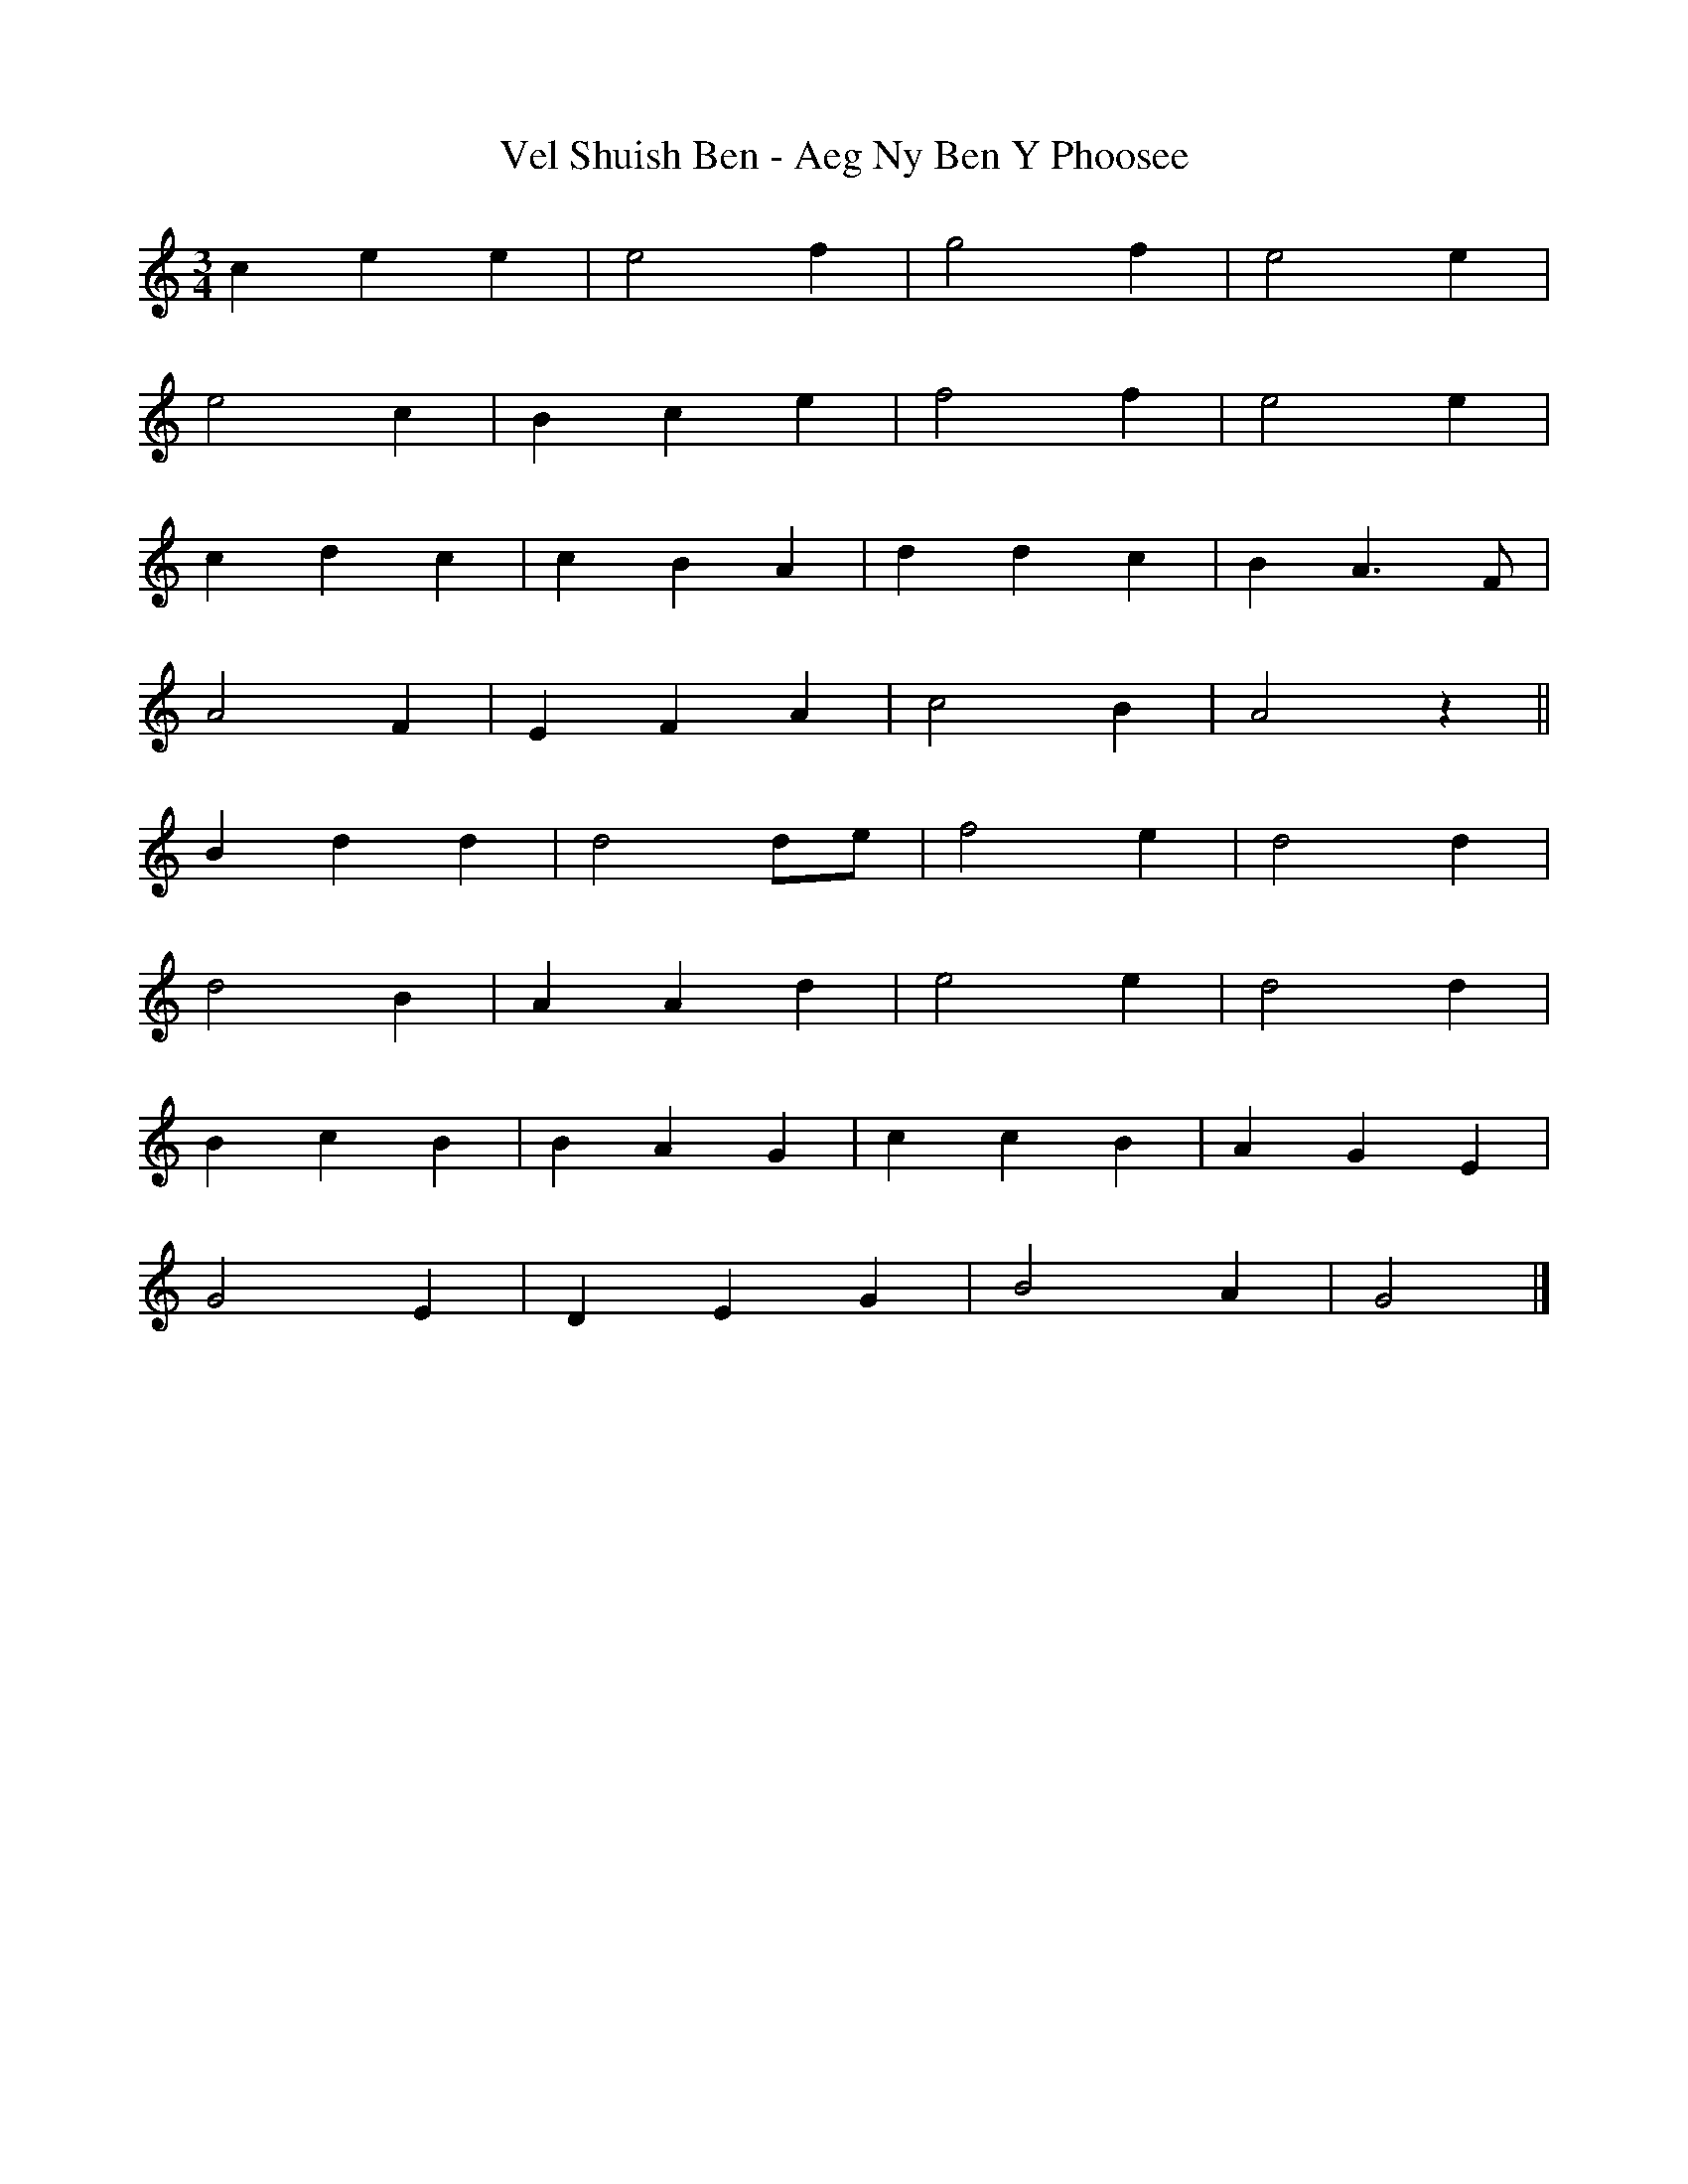 X: 2
T: Vel Shuish Ben - Aeg Ny Ben Y Phoosee
Z: ceolachan
S: https://thesession.org/tunes/6060#setting17964
R: waltz
M: 3/4
L: 1/8
K: Gmix
c2 e2 e2 | e4 f2 | g4 f2 | e4 e2 | e4 c2 | B2 c2 e2 | f4 f2 | e4 e2 | c2 d2 c2 | c2 B2 A2 | d2 d2 c2 | B2 A3 F | A4 F2 | E2 F2 A2 | c4 B2 | A4 z2 ||B2 d2 d2 | d4 de | f4 e2 | d4 d2 | d4 B2 | A2 A2 d2 | e4 e2 | d4 d2 |B2 c2 B2 | B2 A2 G2 | c2 c2 B2 | A2 G2 E2 |G4 E2 | D2 E2 G2 | B4 A2 | G4 |]

